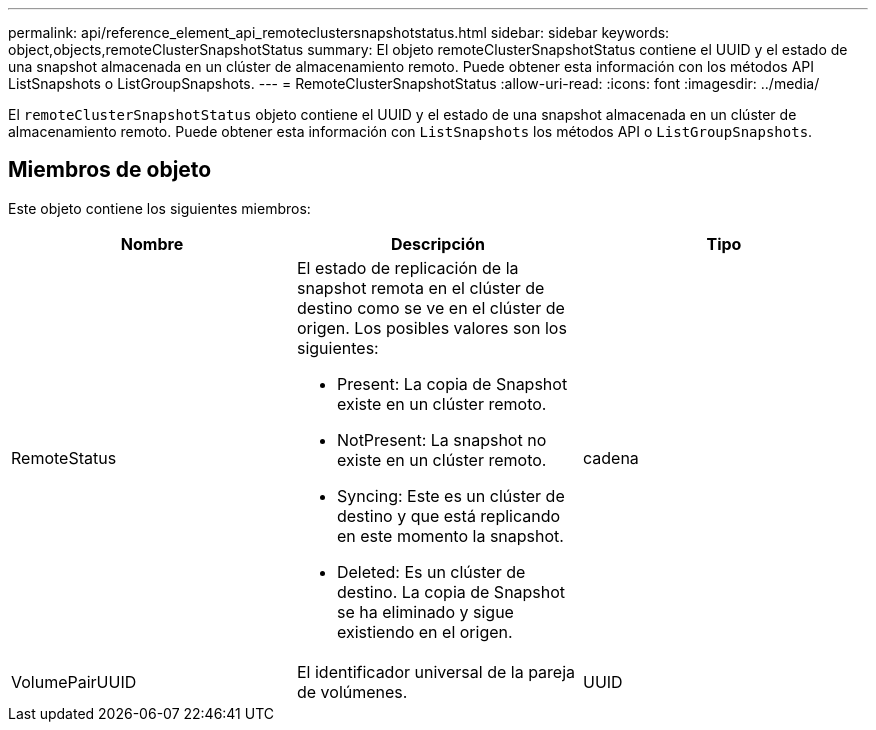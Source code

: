 ---
permalink: api/reference_element_api_remoteclustersnapshotstatus.html 
sidebar: sidebar 
keywords: object,objects,remoteClusterSnapshotStatus 
summary: El objeto remoteClusterSnapshotStatus contiene el UUID y el estado de una snapshot almacenada en un clúster de almacenamiento remoto. Puede obtener esta información con los métodos API ListSnapshots o ListGroupSnapshots. 
---
= RemoteClusterSnapshotStatus
:allow-uri-read: 
:icons: font
:imagesdir: ../media/


[role="lead"]
El `remoteClusterSnapshotStatus` objeto contiene el UUID y el estado de una snapshot almacenada en un clúster de almacenamiento remoto. Puede obtener esta información con `ListSnapshots` los métodos API o `ListGroupSnapshots`.



== Miembros de objeto

Este objeto contiene los siguientes miembros:

|===
| Nombre | Descripción | Tipo 


 a| 
RemoteStatus
 a| 
El estado de replicación de la snapshot remota en el clúster de destino como se ve en el clúster de origen. Los posibles valores son los siguientes:

* Present: La copia de Snapshot existe en un clúster remoto.
* NotPresent: La snapshot no existe en un clúster remoto.
* Syncing: Este es un clúster de destino y que está replicando en este momento la snapshot.
* Deleted: Es un clúster de destino. La copia de Snapshot se ha eliminado y sigue existiendo en el origen.

 a| 
cadena



 a| 
VolumePairUUID
 a| 
El identificador universal de la pareja de volúmenes.
 a| 
UUID

|===